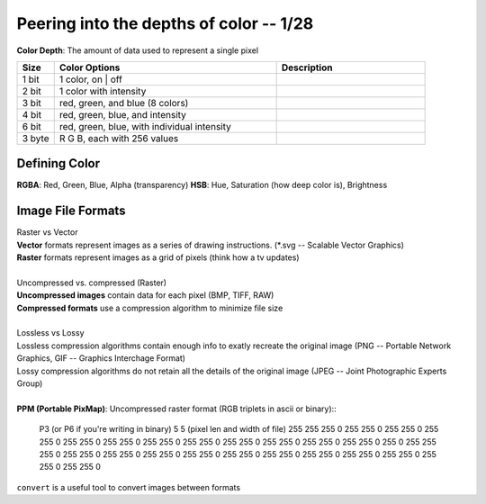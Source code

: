 ****************************************
Peering into the depths of color -- 1/28
****************************************
**Color Depth**\ : The amount of data used to represent a single pixel

.. csv-table::
   :header: "Size", "Color Options", "Description"
   :widths: 5, 30, 20

   "1 bit", "1 color, on | off"
   "2 bit", "1 color with intensity"
   "3 bit", "red, green, and blue (8 colors)"
   "4 bit", "red, green, blue, and intensity"
   "6 bit", "red, green, blue, with individual intensity"
   "3 byte", "R G B, each with 256 values"

Defining Color
##############
**RGBA**\ : Red, Green, Blue, Alpha (transparency)
**HSB**\ : Hue, Saturation (how deep color is), Brightness

.. image:: hsb.jpeg
   :width: 400px
   :align: center

Image File Formats
####################
| Raster vs Vector
| **Vector** formats represent images as a series of drawing instructions. (\*.svg -- Scalable Vector Graphics)
| **Raster** formats represent images as a grid of pixels (think how a tv updates)
|
| Uncompressed vs. compressed (Raster)
| **Uncompressed images** contain data for each pixel (BMP, TIFF, RAW)
| **Compressed formats** use a compression algorithm to minimize file size
|
| Lossless vs Lossy
| Lossless compression algorithms contain enough info to exatly recreate the original image (PNG -- Portable Network Graphics, GIF -- Graphics Interchage Format)
| Lossy compression algorithms do not retain all the details of the original image (JPEG -- Joint Photographic Experts Group)
|
| **PPM (Portable PixMap)**\: Uncompressed raster format (RGB triplets in ascii or binary)::

   P3 (or P6 if you're writing in binary)
   5 5 (pixel len and width of file)
   255
   255 255 0 255 255 0 255 255 0 255 255 0 255 255 0
   255 255 0 255 255 0 255 255 0 255 255 0 255 255 0
   255 255 0 255 255 0 255 0 255 255 255 0 255 255 0
   255 255 0 255 255 0 255 255 0 255 255 0 255 255 0
   255 255 0 255 255 0 255 255 0 255 255 0 255 255 0

.. image:: intropic.jpeg
   :width: 200px
   :align: center
   :height: 100px
   :alt: alternate text


``convert`` is a useful tool to convert images between formats
